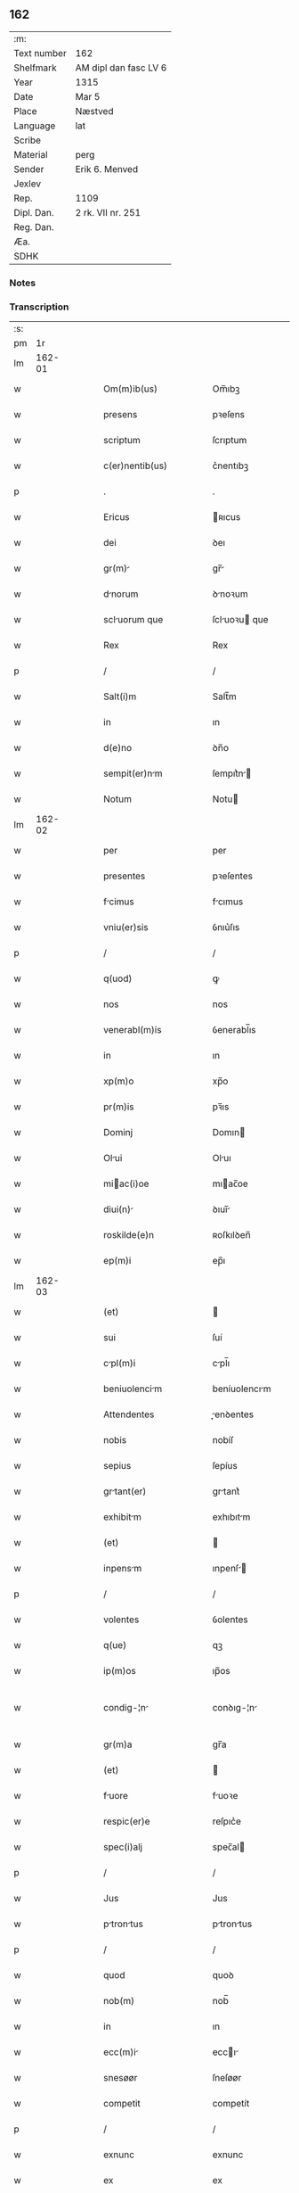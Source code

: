** 162
| :m:         |                       |
| Text number | 162                   |
| Shelfmark   | AM dipl dan fasc LV 6 |
| Year        | 1315                  |
| Date        | Mar 5                 |
| Place       | Næstved               |
| Language    | lat                   |
| Scribe      |                       |
| Material    | perg                  |
| Sender      | Erik 6. Menved        |
| Jexlev      |                       |
| Rep.        | 1109                  |
| Dipl. Dan.  | 2 rk. VII nr. 251     |
| Reg. Dan.   |                       |
| Æa.         |                       |
| SDHK        |                       |

*** Notes


*** Transcription
| :s: |        |   |   |   |   |                          |                |   |   |   |   |     |   |   |   |               |
| pm  |     1r |   |   |   |   |                          |                |   |   |   |   |     |   |   |   |               |
| lm  | 162-01 |   |   |   |   |                          |                |   |   |   |   |     |   |   |   |               |
| w   |        |   |   |   |   | Om(m)ib(us)              | Om̅ıbꝫ          |   |   |   |   | lat |   |   |   |        162-01 |
| w   |        |   |   |   |   | presens                  | pꝛeſens        |   |   |   |   | lat |   |   |   |        162-01 |
| w   |        |   |   |   |   | scriptum                 | ſcrıptum       |   |   |   |   | lat |   |   |   |        162-01 |
| w   |        |   |   |   |   | c(er)nentib(us)          | c͛nentıbꝫ       |   |   |   |   | lat |   |   |   |        162-01 |
| p   |        |   |   |   |   | .                        | .              |   |   |   |   | lat |   |   |   |        162-01 |
| w   |        |   |   |   |   | Ericus                   | ʀıcus         |   |   |   |   | lat |   |   |   |        162-01 |
| w   |        |   |   |   |   | dei                      | ꝺeı            |   |   |   |   | lat |   |   |   |        162-01 |
| w   |        |   |   |   |   | gr(m)                   | gr̅            |   |   |   |   | lat |   |   |   |        162-01 |
| w   |        |   |   |   |   | dnorum                  | ꝺnoꝛum        |   |   |   |   | lat |   |   |   |        162-01 |
| w   |        |   |   |   |   | scluorum que            | ſcluoꝛu que  |   |   |   |   | lat |   |   |   |        162-01 |
| w   |        |   |   |   |   | Rex                      | Rex            |   |   |   |   | lat |   |   |   |        162-01 |
| p   |        |   |   |   |   | /                        | /              |   |   |   |   | lat |   |   |   |        162-01 |
| w   |        |   |   |   |   | Salt(i)m                 | Salt̅m          |   |   |   |   | lat |   |   |   |        162-01 |
| w   |        |   |   |   |   | in                       | ın             |   |   |   |   | lat |   |   |   |        162-01 |
| w   |        |   |   |   |   | d(e)no                   | ꝺn̅o            |   |   |   |   | lat |   |   |   |        162-01 |
| w   |        |   |   |   |   | sempit(er)nm            | ſempıt͛n      |   |   |   |   | lat |   |   |   |        162-01 |
| w   |        |   |   |   |   | Notum                    | Notu          |   |   |   |   | lat |   |   |   |        162-01 |
| lm  | 162-02 |   |   |   |   |                          |                |   |   |   |   |     |   |   |   |               |
| w   |        |   |   |   |   | per                      | per            |   |   |   |   | lat |   |   |   |        162-02 |
| w   |        |   |   |   |   | presentes                | pꝛeſentes      |   |   |   |   | lat |   |   |   |        162-02 |
| w   |        |   |   |   |   | fcimus                  | fcımus        |   |   |   |   | lat |   |   |   |        162-02 |
| w   |        |   |   |   |   | vniu(er)sis              | ỽnıu͛ſıs        |   |   |   |   | lat |   |   |   |        162-02 |
| p   |        |   |   |   |   | /                        | /              |   |   |   |   | lat |   |   |   |        162-02 |
| w   |        |   |   |   |   | q(uod)                   | ꝙ              |   |   |   |   | lat |   |   |   |        162-02 |
| w   |        |   |   |   |   | nos                      | nos            |   |   |   |   | lat |   |   |   |        162-02 |
| w   |        |   |   |   |   | venerabl(m)is            | ỽenerabl̅ıs     |   |   |   |   | lat |   |   |   |        162-02 |
| w   |        |   |   |   |   | in                       | ın             |   |   |   |   | lat |   |   |   |        162-02 |
| w   |        |   |   |   |   | xp(m)o                   | xp̅o            |   |   |   |   | lat |   |   |   |        162-02 |
| w   |        |   |   |   |   | pr(m)is                  | pꝛ̅ıs           |   |   |   |   | lat |   |   |   |        162-02 |
| w   |        |   |   |   |   | Dominj                   | Domın         |   |   |   |   | lat |   |   |   |        162-02 |
| w   |        |   |   |   |   | Olui                    | Oluı          |   |   |   |   | lat |   |   |   |        162-02 |
| w   |        |   |   |   |   | miac(i)oe               | mıac̅oe        |   |   |   |   | lat |   |   |   |        162-02 |
| w   |        |   |   |   |   | diui(n)                 | ꝺıuı̅          |   |   |   |   | lat |   |   |   |        162-02 |
| w   |        |   |   |   |   | roskilde(e)n             | ʀoſkılꝺen̅      |   |   |   |   | lat |   |   |   |        162-02 |
| w   |        |   |   |   |   | ep(m)i                   | ep̅ı            |   |   |   |   | lat |   |   |   |        162-02 |
| lm  | 162-03 |   |   |   |   |                          |                |   |   |   |   |     |   |   |   |               |
| w   |        |   |   |   |   | (et)                     |               |   |   |   |   | lat |   |   |   |        162-03 |
| w   |        |   |   |   |   | sui                      | ſuí            |   |   |   |   | lat |   |   |   |        162-03 |
| w   |        |   |   |   |   | cpl(m)i                 | cpl̅ı          |   |   |   |   | lat |   |   |   |        162-03 |
| w   |        |   |   |   |   | beniuolencim            | beníuolencım  |   |   |   |   | lat |   |   |   |        162-03 |
| w   |        |   |   |   |   | Attendentes              | enꝺentes     |   |   |   |   | lat |   |   |   |        162-03 |
| w   |        |   |   |   |   | nobis                    | nobíſ          |   |   |   |   | lat |   |   |   |        162-03 |
| w   |        |   |   |   |   | sepius                   | ſepíus         |   |   |   |   | lat |   |   |   |        162-03 |
| w   |        |   |   |   |   | grtant(er)              | grtant͛        |   |   |   |   | lat |   |   |   |        162-03 |
| w   |        |   |   |   |   | exhibitm                | exhıbıtm      |   |   |   |   | lat |   |   |   |        162-03 |
| w   |        |   |   |   |   | (et)                     |               |   |   |   |   | lat |   |   |   |        162-03 |
| w   |        |   |   |   |   | inpensm                 | ınpenſ       |   |   |   |   | lat |   |   |   |        162-03 |
| p   |        |   |   |   |   | /                        | /              |   |   |   |   | lat |   |   |   |        162-03 |
| w   |        |   |   |   |   | volentes                 | ỽolentes       |   |   |   |   | lat |   |   |   |        162-03 |
| w   |        |   |   |   |   | q(ue)                    | qꝫ             |   |   |   |   | lat |   |   |   |        162-03 |
| w   |        |   |   |   |   | ip(m)os                  | ıp̅os           |   |   |   |   | lat |   |   |   |        162-03 |
| w   |        |   |   |   |   | condig-¦n               | conꝺıg-¦n     |   |   |   |   | lat |   |   |   | 162-03—162-04 |
| w   |        |   |   |   |   | gr(m)a                   | gr̅a            |   |   |   |   | lat |   |   |   |        162-04 |
| w   |        |   |   |   |   | (et)                     |               |   |   |   |   | lat |   |   |   |        162-04 |
| w   |        |   |   |   |   | fuore                   | fuoꝛe         |   |   |   |   | lat |   |   |   |        162-04 |
| w   |        |   |   |   |   | respic(er)e              | reſpıc͛e        |   |   |   |   | lat |   |   |   |        162-04 |
| w   |        |   |   |   |   | spec(i)alj               | spec̅al        |   |   |   |   | lat |   |   |   |        162-04 |
| p   |        |   |   |   |   | /                        | /              |   |   |   |   | lat |   |   |   |        162-04 |
| w   |        |   |   |   |   | Jus                      | Jus            |   |   |   |   | lat |   |   |   |        162-04 |
| w   |        |   |   |   |   | ptrontus               | ptrontus     |   |   |   |   | lat |   |   |   |        162-04 |
| p   |        |   |   |   |   | /                        | /              |   |   |   |   | lat |   |   |   |        162-04 |
| w   |        |   |   |   |   | quod                     | quoꝺ           |   |   |   |   | lat |   |   |   |        162-04 |
| w   |        |   |   |   |   | nob(m)                   | nob̅            |   |   |   |   | lat |   |   |   |        162-04 |
| w   |        |   |   |   |   | in                       | ın             |   |   |   |   | lat |   |   |   |        162-04 |
| w   |        |   |   |   |   | ecc(m)i                 | eccı         |   |   |   |   | lat |   |   |   |        162-04 |
| w   |        |   |   |   |   | snesøør                  | ſneſøør        |   |   |   |   | lat |   |   |   |        162-04 |
| w   |        |   |   |   |   | competit                 | competít       |   |   |   |   | lat |   |   |   |        162-04 |
| p   |        |   |   |   |   | /                        | /              |   |   |   |   | lat |   |   |   |        162-04 |
| w   |        |   |   |   |   | exnunc                   | exnunc         |   |   |   |   | lat |   |   |   |        162-04 |
| w   |        |   |   |   |   | ex                       | ex             |   |   |   |   | lat |   |   |   |        162-04 |
| w   |        |   |   |   |   | p(er)te                  | p̲te            |   |   |   |   | lat |   |   |   |        162-04 |
| lm  | 162-05 |   |   |   |   |                          |                |   |   |   |   |     |   |   |   |               |
| w   |        |   |   |   |   | n(ost)ra                 | nr̅a            |   |   |   |   | lat |   |   |   |        162-05 |
| w   |        |   |   |   |   | (et)                     |               |   |   |   |   | lat |   |   |   |        162-05 |
| w   |        |   |   |   |   | successor(um)            | ſucceſſoꝝ      |   |   |   |   | lat |   |   |   |        162-05 |
| w   |        |   |   |   |   | n(ost)ror(um)            | nr̅oꝝ           |   |   |   |   | lat |   |   |   |        162-05 |
| w   |        |   |   |   |   | lib(er)e                 | lıb͛e           |   |   |   |   | lat |   |   |   |        162-05 |
| w   |        |   |   |   |   | resignmus               | reſıgnmu     |   |   |   |   | lat |   |   |   |        162-05 |
| p   |        |   |   |   |   | /                        | /              |   |   |   |   | lat |   |   |   |        162-05 |
| w   |        |   |   |   |   | Dominum                  | Domínum        |   |   |   |   | lat |   |   |   |        162-05 |
| w   |        |   |   |   |   | skielmmerum              | ſkıelmmeru    |   |   |   |   | lat |   |   |   |        162-05 |
| w   |        |   |   |   |   | nunc                     | nunc           |   |   |   |   | lat |   |   |   |        162-05 |
| w   |        |   |   |   |   | Roskilde(e)n             | Roſkılꝺen̅      |   |   |   |   | lat |   |   |   |        162-05 |
| w   |        |   |   |   |   | pp(er)ositu(m)           | ͛oſıtu̅         |   |   |   |   | lat |   |   |   |        162-05 |
| w   |        |   |   |   |   | pro                      | pro            |   |   |   |   | lat |   |   |   |        162-05 |
| w   |        |   |   |   |   | se                       | ſe             |   |   |   |   | lat |   |   |   |        162-05 |
| w   |        |   |   |   |   | (et)                     |               |   |   |   |   | lat |   |   |   |        162-05 |
| w   |        |   |   |   |   | suis                     | ſuıs           |   |   |   |   | lat |   |   |   |        162-05 |
| w   |        |   |   |   |   | suc-¦cessorib(us)        | ſuc-¦ceſſoꝛıbꝫ |   |   |   |   | lat |   |   |   | 162-05—162-06 |
| w   |        |   |   |   |   | Ad                       | ꝺ             |   |   |   |   | lat |   |   |   |        162-06 |
| w   |        |   |   |   |   | ip(m)am                  | ıp̅am           |   |   |   |   | lat |   |   |   |        162-06 |
| w   |        |   |   |   |   | ecc(m)m                 | eccm         |   |   |   |   | lat |   |   |   |        162-06 |
| w   |        |   |   |   |   | snesøør                  | ſneſøør        |   |   |   |   | lat |   |   |   |        162-06 |
| w   |        |   |   |   |   | per                      | per            |   |   |   |   | lat |   |   |   |        162-06 |
| w   |        |   |   |   |   | p(ro)moc(i)om            | ꝓmoc̅om         |   |   |   |   | lat |   |   |   |        162-06 |
| w   |        |   |   |   |   | ip(m)ius                 | ıp̅ıus          |   |   |   |   | lat |   |   |   |        162-06 |
| w   |        |   |   |   |   | d(omi)ni                 | ꝺn̅ı            |   |   |   |   | lat |   |   |   |        162-06 |
| w   |        |   |   |   |   | skielmmerj               | ſkıelmmer     |   |   |   |   | lat |   |   |   |        162-06 |
| w   |        |   |   |   |   | in                       | ın             |   |   |   |   | lat |   |   |   |        162-06 |
| w   |        |   |   |   |   | Rosk(ildis)              | Roſꝃ           |   |   |   |   | lat |   |   |   |        162-06 |
| w   |        |   |   |   |   | ecc(m)ie                 | eccıe         |   |   |   |   | lat |   |   |   |        162-06 |
| w   |        |   |   |   |   | pp(er)ositum             | ͛oſıtum        |   |   |   |   | lat |   |   |   |        162-06 |
| w   |        |   |   |   |   | nunc                     | nunc           |   |   |   |   | lat |   |   |   |        162-06 |
| w   |        |   |   |   |   | vcante(st)              | ỽcante̅        |   |   |   |   | lat |   |   |   |        162-06 |
| lm  | 162-07 |   |   |   |   |                          |                |   |   |   |   |     |   |   |   |               |
| w   |        |   |   |   |   | venerabl(m)i             | ỽenerabl̅ı      |   |   |   |   | lat |   |   |   |        162-07 |
| w   |        |   |   |   |   | in                       | ın             |   |   |   |   | lat |   |   |   |        162-07 |
| w   |        |   |   |   |   | xp(m)o                   | xp̅o            |   |   |   |   | lat |   |   |   |        162-07 |
| w   |        |   |   |   |   | pr(m)i                   | pꝛ̅ı            |   |   |   |   | lat |   |   |   |        162-07 |
| w   |        |   |   |   |   | d(e)no                   | ꝺn̅o            |   |   |   |   | lat |   |   |   |        162-07 |
| w   |        |   |   |   |   | Oluo                    | Oluo          |   |   |   |   | lat |   |   |   |        162-07 |
| w   |        |   |   |   |   | Roskilde(e)n             | Roſkılꝺen̅      |   |   |   |   | lat |   |   |   |        162-07 |
| w   |        |   |   |   |   | ep(iscop)o               | ep̅o            |   |   |   |   | lat |   |   |   |        162-07 |
| w   |        |   |   |   |   | lib(er)e                 | lıb͛e           |   |   |   |   | lat |   |   |   |        162-07 |
| w   |        |   |   |   |   | p(er)sentantes           | p͛ſentantes     |   |   |   |   | lat |   |   |   |        162-07 |
| p   |        |   |   |   |   | /                        | /              |   |   |   |   | lat |   |   |   |        162-07 |
| w   |        |   |   |   |   | pp(er)ositure            | ͛oſıture       |   |   |   |   | lat |   |   |   |        162-07 |
| w   |        |   |   |   |   | Roskilde(e)n             | Roſkılꝺen̅      |   |   |   |   | lat |   |   |   |        162-07 |
| w   |        |   |   |   |   | ecc(m)ie                 | eccıe         |   |   |   |   | lat |   |   |   |        162-07 |
| w   |        |   |   |   |   | Ad                       | ꝺ             |   |   |   |   | lat |   |   |   |        162-07 |
| w   |        |   |   |   |   | vtilitate(st)            | ỽtılıtate̅      |   |   |   |   | lat |   |   |   |        162-07 |
| w   |        |   |   |   |   | et                       | et             |   |   |   |   | lat |   |   |   |        162-07 |
| lm  | 162-08 |   |   |   |   |                          |                |   |   |   |   |     |   |   |   |               |
| w   |        |   |   |   |   | vsus                     | ỽſus           |   |   |   |   | lat |   |   |   |        162-08 |
| w   |        |   |   |   |   | suos                     | ſuos           |   |   |   |   | lat |   |   |   |        162-08 |
| w   |        |   |   |   |   | pp(er)etuis              | ̲etuıs         |   |   |   |   | lat |   |   |   |        162-08 |
| w   |        |   |   |   |   | temp(er)ib(us)           | temp̲ıbꝫ        |   |   |   |   | lat |   |   |   |        162-08 |
| w   |        |   |   |   |   | Annectendm              | nneenꝺ     |   |   |   |   | lat |   |   |   |        162-08 |
| p   |        |   |   |   |   |                         |               |   |   |   |   | lat |   |   |   |        162-08 |
| w   |        |   |   |   |   | Ne                       | Ne             |   |   |   |   | lat |   |   |   |        162-08 |
| w   |        |   |   |   |   | igitur                   | ıgıtur         |   |   |   |   | lat |   |   |   |        162-08 |
| w   |        |   |   |   |   | Alicuj                   | lıcu         |   |   |   |   | lat |   |   |   |        162-08 |
| w   |        |   |   |   |   | sup(er)                  | ſup̲            |   |   |   |   | lat |   |   |   |        162-08 |
| w   |        |   |   |   |   | hui(us)                  | huıꝰ           |   |   |   |   | lat |   |   |   |        162-08 |
| w   |        |   |   |   |   | resignc(i)ois           | reſıgnc̅oıs    |   |   |   |   | lat |   |   |   |        162-08 |
| w   |        |   |   |   |   | nr(m)e                   | nr̅e            |   |   |   |   | lat |   |   |   |        162-08 |
| p   |        |   |   |   |   | /                        | /              |   |   |   |   | lat |   |   |   |        162-08 |
| w   |        |   |   |   |   | (et)                     |               |   |   |   |   | lat |   |   |   |        162-08 |
| w   |        |   |   |   |   | p(er)sentc(i)ois        | p͛ſentc̅oıs     |   |   |   |   | lat |   |   |   |        162-08 |
| w   |        |   |   |   |   | gr(m)a                   | gr̅a            |   |   |   |   | lat |   |   |   |        162-08 |
| w   |        |   |   |   |   | du-¦bium                 | ꝺu-¦bıum       |   |   |   |   | lat |   |   |   | 162-08—162-09 |
| w   |        |   |   |   |   | Aliquod                  | lıquoꝺ        |   |   |   |   | lat |   |   |   |        162-09 |
| w   |        |   |   |   |   | possit                   | poſſít         |   |   |   |   | lat |   |   |   |        162-09 |
| w   |        |   |   |   |   | inpost(er)m              | ınpoﬅ͛m         |   |   |   |   | lat |   |   |   |        162-09 |
| w   |        |   |   |   |   | suborirj/                | ſuboꝛır/      |   |   |   |   | lat |   |   |   |        162-09 |
| p   |        |   |   |   |   | /                        | /              |   |   |   |   | lat |   |   |   |        162-09 |
| w   |        |   |   |   |   | Presentes                | Pꝛeſentes      |   |   |   |   | lat |   |   |   |        162-09 |
| w   |        |   |   |   |   | litt(er)as               | lıtt͛as         |   |   |   |   | lat |   |   |   |        162-09 |
| w   |        |   |   |   |   | fecimus                  | fecímus        |   |   |   |   | lat |   |   |   |        162-09 |
| w   |        |   |   |   |   | nr(m)i                   | nr̅ı            |   |   |   |   | lat |   |   |   |        162-09 |
| w   |        |   |   |   |   | sigillj                  | ſıgıll        |   |   |   |   | lat |   |   |   |        162-09 |
| w   |        |   |   |   |   | munimine                 | munímíne       |   |   |   |   | lat |   |   |   |        162-09 |
| w   |        |   |   |   |   | roborrj                 | roboꝛꝛȷ       |   |   |   |   | lat |   |   |   |        162-09 |
| p   |        |   |   |   |   | .                        | .              |   |   |   |   | lat |   |   |   |        162-09 |
| w   |        |   |   |   |   | Dtum                    | Dtu          |   |   |   |   | lat |   |   |   |        162-09 |
| lm  | 162-10 |   |   |   |   |                          |                |   |   |   |   |     |   |   |   |               |
| w   |        |   |   |   |   | nestwedis                | neﬅweꝺıs       |   |   |   |   | lat |   |   |   |        162-10 |
| w   |        |   |   |   |   | Anno                     | nno           |   |   |   |   | lat |   |   |   |        162-10 |
| w   |        |   |   |   |   | d(omi)ni                 | ꝺn̅ı            |   |   |   |   | lat |   |   |   |        162-10 |
| w   |        |   |   |   |   | .mill(m)io.C(o)C(o)C(o). | .ıll̅ıo.CͦCͦCͦ.   |   |   |   |   | lat |   |   |   |        162-10 |
| w   |        |   |   |   |   | q(i)ntodecimo            | qntoꝺecímo    |   |   |   |   | lat |   |   |   |        162-10 |
| p   |        |   |   |   |   | /                        | /              |   |   |   |   | lat |   |   |   |        162-10 |
| w   |        |   |   |   |   | feri                    | ferı          |   |   |   |   | lat |   |   |   |        162-10 |
| w   |        |   |   |   |   | qurt                   | quꝛt         |   |   |   |   | lat |   |   |   |        162-10 |
| w   |        |   |   |   |   | p(ro)xi(m)               | ꝓxı           |   |   |   |   | lat |   |   |   |        162-10 |
| w   |        |   |   |   |   | A(e)n                    | n̅             |   |   |   |   | lat |   |   |   |        162-10 |
| w   |        |   |   |   |   | diem                     | ꝺıem           |   |   |   |   | lat |   |   |   |        162-10 |
| w   |        |   |   |   |   | b(eat)i                  | bı̅             |   |   |   |   | lat |   |   |   |        162-10 |
| w   |        |   |   |   |   | gregorij                 | gregoꝛí       |   |   |   |   | lat |   |   |   |        162-10 |
| w   |        |   |   |   |   | pp(e)                    | ͤ              |   |   |   |   | lat |   |   |   |        162-10 |
| p   |        |   |   |   |   | .                        | .              |   |   |   |   | lat |   |   |   |        162-10 |
| w   |        |   |   |   |   | in                       | ın             |   |   |   |   | lat |   |   |   |        162-10 |
| w   |        |   |   |   |   | p(er)sn(m)               | p͛ſn           |   |   |   |   | lat |   |   |   |        162-10 |
| w   |        |   |   |   |   | n(ost)ra                 | nr̅a            |   |   |   |   | lat |   |   |   |        162-10 |
| p   |        |   |   |   |   | .                        | .              |   |   |   |   | lat |   |   |   |        162-10 |
| :e: |        |   |   |   |   |                          |                |   |   |   |   |     |   |   |   |               |
